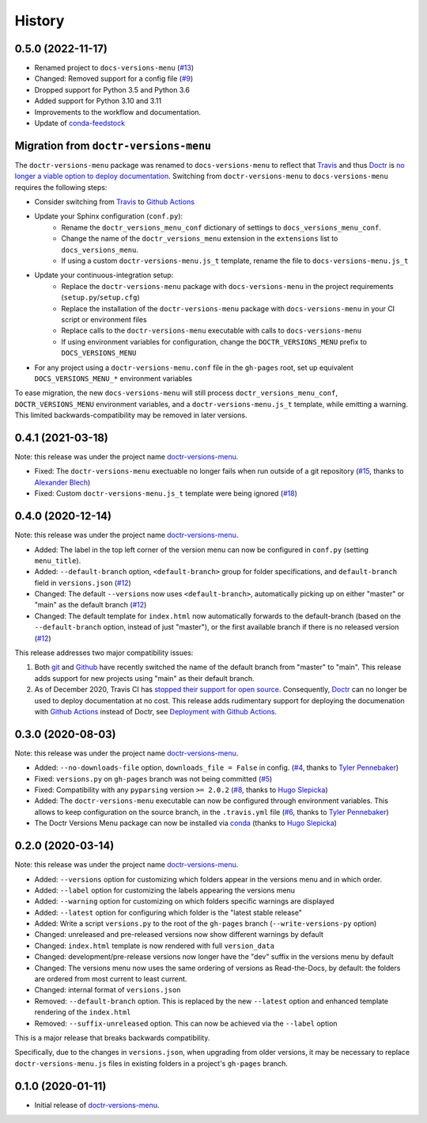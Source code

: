 =======
History
=======

0.5.0 (2022-11-17)
----------------------

* Renamed project to ``docs-versions-menu`` (`#13`_)
* Changed: Removed support for a config file (`#9`_)
* Dropped support for Python 3.5 and Python 3.6
* Added support for Python 3.10 and 3.11
* Improvements to the workflow and documentation.
* Update of conda-feedstock_

.. _migration:


Migration from ``doctr-versions-menu``
--------------------------------------

The ``doctr-versions-menu`` package was renamed to ``docs-versions-menu`` to reflect that Travis_ and thus Doctr_ is `no longer a viable option to deploy documentation <TravisDemiseHN_>`_. Switching from ``doctr-versions-menu`` to ``docs-versions-menu`` requires the following steps:

* Consider switching from Travis_ to `Github Actions`_
* Update your Sphinx configuration (``conf.py``):
    * Rename the ``doctr_versions_menu_conf`` dictionary of settings to ``docs_versions_menu_conf``.
    * Change the name of the ``doctr_versions_menu`` extension in the ``extensions`` list to ``docs_versions_menu``.
    * If using a custom ``doctr-versions-menu.js_t`` template, rename the file to ``docs-versions-menu.js_t``
* Update your continuous-integration setup:
    * Replace the ``doctr-versions-menu`` package with ``docs-versions-menu`` in the project requirements (``setup.py``/``setup.cfg``)
    * Replace the installation of the ``doctr-versions-menu`` package with ``docs-versions-menu`` in your CI script or environment files
    * Replace calls to the ``doctr-versions-menu`` executable with calls to ``docs-versions-menu``
    * If using environment variables for configuration, change the ``DOCTR_VERSIONS_MENU`` prefix to ``DOCS_VERSIONS_MENU``
* For any project using a ``doctr-versions-menu.conf`` file in the ``gh-pages`` root, set up equivalent ``DOCS_VERSIONS_MENU_*`` environment variables

To ease migration, the new ``docs-versions-menu`` will still process ``doctr_versions_menu_conf``, ``DOCTR_VERSIONS_MENU`` environment variables, and a ``doctr-versions-menu.js_t`` template, while emitting a warning. This limited backwards-compatibility may be removed in later versions.


0.4.1 (2021-03-18)
------------------

Note: this release was under the project name `doctr-versions-menu`_.

* Fixed: The ``doctr-versions-menu`` exectuable no longer fails when run outside of a git repository (`#15`_, thanks to `Alexander Blech <@ablech_>`_)
* Fixed: Custom ``doctr-versions-menu.js_t`` template were being ignored (`#18`_)

0.4.0 (2020-12-14)
------------------

Note: this release was under the project name `doctr-versions-menu`_.

* Added: The label in the top left corner of the version menu can now be configured in ``conf.py`` (setting ``menu_title``).
* Added: ``--default-branch`` option, ``<default-branch>`` group for folder specifications, and ``default-branch`` field in ``versions.json`` (`#12`_)
* Changed: The default ``--versions`` now uses ``<default-branch>``, automatically picking up on either "master" or "main" as the default branch (`#12`_)
* Changed: The default template for ``index.html`` now automatically forwards to the default-branch (based on the ``--default-branch`` option, instead of just "master"), or the first available branch if there is no released version (`#12`_)

This release addresses two major compatibility issues:

1. Both `git <GitMainDefaultBranch_>`_ and `Github <GithubMainDefaultBranch_>`_ have recently switched the name of the default branch from "master" to "main". This release adds support for new projects using "main" as their default branch.
2. As of December 2020, Travis CI has `stopped their support for open source <TravisDemiseHN_>`_. Consequently, Doctr_ can no longer be used to deploy documentation at no cost. This release adds rudimentary support for deploying the documenation with `Github Actions`_ instead of Doctr, see `Deployment with Github Actions <https://goerz.github.io/docs_versions_menu/v0.4.0/command.html#deployment-with-github-actions>`_.


0.3.0 (2020-08-03)
------------------

Note: this release was under the project name `doctr-versions-menu`_.

* Added: ``--no-downloads-file`` option, ``downloads_file = False`` in config. (`#4`_, thanks to `Tyler Pennebaker <@ZryletTC_>`_)
* Fixed: ``versions.py`` on ``gh-pages`` branch was not being committed (`#5`_)
* Fixed: Compatibility with any ``pyparsing`` version ``>= 2.0.2`` (`#8`_, thanks to `Hugo Slepicka <@hhslepicka_>`_)
* Added: The ``doctr-versions-menu`` executable can now be configured through environment variables. This allows to keep configuration on the source branch, in the ``.travis.yml`` file (`#6`_, thanks to `Tyler Pennebaker <@ZryletTC_>`_)
* The Doctr Versions Menu package can now be installed via `conda <conda-feedstock_>`_ (thanks to `Hugo Slepicka <@hhslepicka_>`_)


0.2.0 (2020-03-14)
------------------

Note: this release was under the project name `doctr-versions-menu`_.

* Added: ``--versions`` option for customizing which folders appear in the versions menu and in which order.
* Added: ``--label`` option for customizing the labels appearing the versions menu
* Added: ``--warning`` option for customizing on which folders specific warnings are displayed
* Added: ``--latest`` option for configuring which folder is the "latest stable release"
* Added: Write a script ``versions.py`` to the root of the ``gh-pages`` branch (``--write-versions-py`` option)
* Changed: unreleased and pre-released versions now show different warnings by default
* Changed: ``index.html`` template is now rendered with full ``version_data``
* Changed: development/pre-release versions now longer have the "dev" suffix in the versions menu by default
* Changed: The versions menu now uses the same ordering of versions as Read-the-Docs, by default: the folders are ordered from most current to least current.
* Changed: internal format of ``versions.json``
* Removed: ``--default-branch`` option. This is replaced by the new ``--latest`` option and enhanced template rendering of the ``index.html``
* Removed: ``--suffix-unreleased`` option. This can now be achieved via the ``--label`` option

This is a major release that breaks backwards compatibility.

Specifically, due to the changes in ``versions.json``, when upgrading from older versions, it
may be necessary to replace ``doctr-versions-menu.js`` files in existing
folders in a project's ``gh-pages`` branch.


0.1.0 (2020-01-11)
------------------

* Initial release of `doctr-versions-menu`_.

.. _doctr-versions-menu: https://pypi.org/project/doctr-versions-menu/
.. _GithubMainDefaultBranch: https://github.blog/changelog/2020-10-01-the-default-branch-for-newly-created-repositories-is-now-main/
.. _GitMainDefaultBranch: https://github.blog/2020-07-27-highlights-from-git-2-28/#introducing-init-defaultbranch
.. _Travis: https://travis-ci.org
.. _TravisDemiseHN: https://news.ycombinator.com/item?id=25338983
.. _Doctr: https://drdoctr.github.io
.. _Github Actions: https://github.com/features/actions
.. _@ZryletTC: https://github.com/ZryletTC
.. _@hhslepicka: https://github.com/hhslepicka
.. _@ablech: https://github.com/ablech/
.. _#4: https://github.com/goerz/docs_versions_menu/issues/4
.. _#5: https://github.com/goerz/docs_versions_menu/issues/5
.. _#6: https://github.com/goerz/docs_versions_menu/issues/6
.. _#8: https://github.com/goerz/docs_versions_menu/issues/8
.. _#9: https://github.com/goerz/docs_versions_menu/issues/9
.. _#12: https://github.com/goerz/docs_versions_menu/issues/12
.. _#13: https://github.com/goerz/docs_versions_menu/issues/13
.. _#15: https://github.com/goerz/docs_versions_menu/issues/15
.. _#18: https://github.com/goerz/docs_versions_menu/issues/18
.. _conda-feedstock: https://github.com/conda-forge/docs-versions-menu-feedstock#readme
